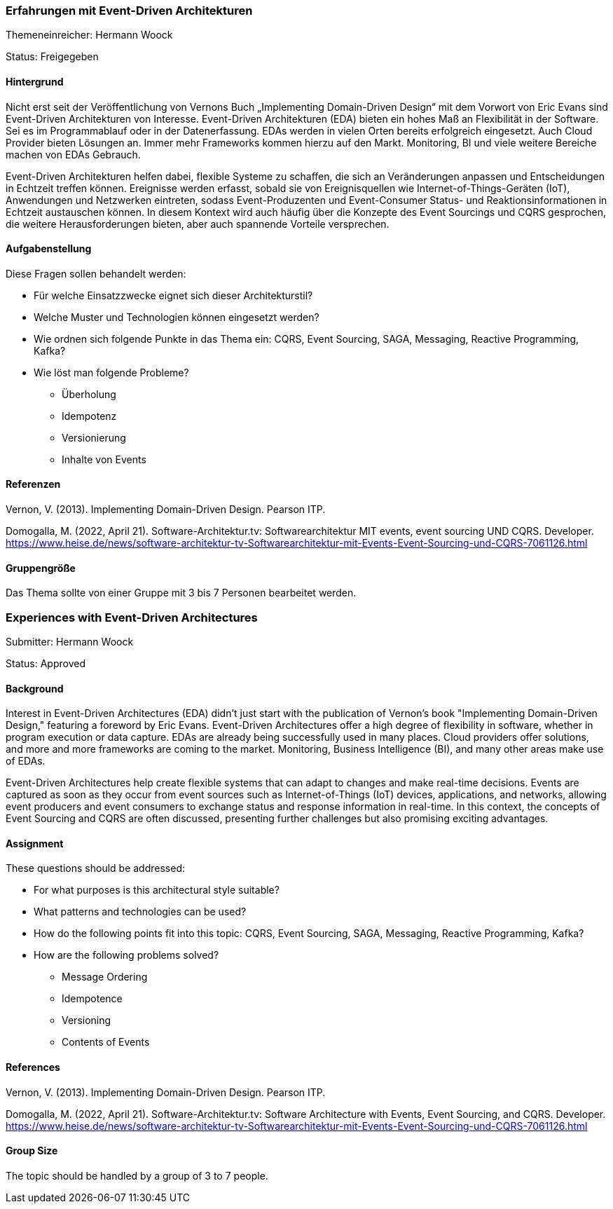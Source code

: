 // tag::DE[]
=== Erfahrungen mit Event-Driven Architekturen

Themeneinreicher: Hermann Woock

Status: Freigegeben

==== Hintergrund

Nicht erst seit der Veröffentlichung von Vernons Buch „Implementing Domain-Driven Design“ mit dem Vorwort von Eric Evans sind Event-Driven Architekturen von Interesse.
Event-Driven Architekturen (EDA) bieten ein hohes Maß an Flexibilität in der Software.
Sei es im Programmablauf oder in der Datenerfassung.
EDAs werden in vielen Orten bereits erfolgreich eingesetzt.
Auch Cloud Provider bieten Lösungen an.
Immer mehr Frameworks kommen hierzu auf den Markt.
Monitoring, BI und viele weitere Bereiche machen von EDAs Gebrauch.

Event-Driven Architekturen helfen dabei, flexible Systeme zu schaffen, die sich an Veränderungen anpassen und Entscheidungen in Echtzeit treffen können.
Ereignisse werden erfasst, sobald sie von Ereignisquellen wie Internet-of-Things-Geräten (IoT), Anwendungen und Netzwerken eintreten, sodass Event-Produzenten und Event-Consumer Status- und Reaktionsinformationen in Echtzeit austauschen können.
In diesem Kontext wird auch häufig über die Konzepte des Event Sourcings und CQRS gesprochen, die weitere Herausforderungen bieten, aber auch spannende Vorteile versprechen.

==== Aufgabenstellung

Diese Fragen sollen behandelt werden:

* Für welche Einsatzzwecke eignet sich dieser Architekturstil?
* Welche Muster und Technologien können eingesetzt werden?
* Wie ordnen sich folgende Punkte in das Thema ein: CQRS, Event Sourcing, SAGA, Messaging, Reactive Programming, Kafka?
* Wie löst man folgende Probleme?
** Überholung
** Idempotenz
** Versionierung
** Inhalte von Events

==== Referenzen

Vernon, V. (2013).
Implementing Domain-Driven Design.
Pearson ITP.

Domogalla, M. (2022, April 21).
Software-Architektur.tv: Softwarearchitektur MIT events, event sourcing UND CQRS.
Developer. https://www.heise.de/news/software-architektur-tv-Softwarearchitektur-mit-Events-Event-Sourcing-und-CQRS-7061126.html

==== Gruppengröße

Das Thema sollte von einer Gruppe mit 3 bis 7 Personen bearbeitet werden.
// end::DE[]

// tag::EN[]
=== Experiences with Event-Driven Architectures

Submitter: Hermann Woock

Status: Approved

==== Background

Interest in Event-Driven Architectures (EDA) didn't just start with the publication of Vernon's book "Implementing Domain-Driven Design," featuring a foreword by Eric Evans.
Event-Driven Architectures offer a high degree of flexibility in software, whether in program execution or data capture.
EDAs are already being successfully used in many places.
Cloud providers offer solutions, and more and more frameworks are coming to the market.
Monitoring, Business Intelligence (BI), and many other areas make use of EDAs.

Event-Driven Architectures help create flexible systems that can adapt to changes and make real-time decisions.
Events are captured as soon as they occur from event sources such as Internet-of-Things (IoT) devices, applications, and networks, allowing event producers and event consumers to exchange status and response information in real-time.
In this context, the concepts of Event Sourcing and CQRS are often discussed, presenting further challenges but also promising exciting advantages.

==== Assignment

These questions should be addressed:

* For what purposes is this architectural style suitable?
* What patterns and technologies can be used?
* How do the following points fit into this topic: CQRS, Event Sourcing, SAGA, Messaging, Reactive Programming, Kafka?
* How are the following problems solved?
** Message Ordering
** Idempotence
** Versioning
** Contents of Events

==== References

Vernon, V. (2013).
Implementing Domain-Driven Design.
Pearson ITP.

Domogalla, M. (2022, April 21).
Software-Architektur.tv: Software Architecture with Events, Event Sourcing, and CQRS.
Developer. https://www.heise.de/news/software-architektur-tv-Softwarearchitektur-mit-Events-Event-Sourcing-und-CQRS-7061126.html

==== Group Size

The topic should be handled by a group of 3 to 7 people.
// end::EN[]